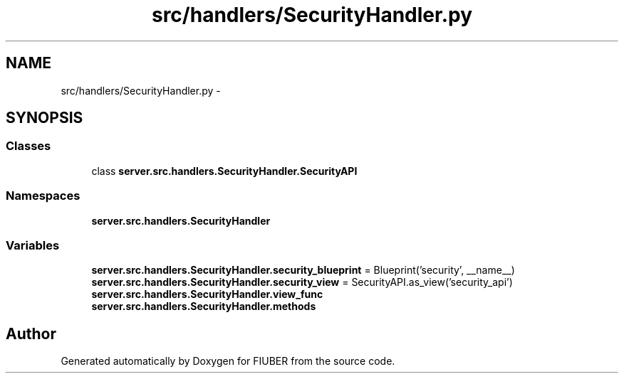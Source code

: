 .TH "src/handlers/SecurityHandler.py" 3 "Mon Nov 6 2017" "Version 1.0.0" "FIUBER" \" -*- nroff -*-
.ad l
.nh
.SH NAME
src/handlers/SecurityHandler.py \- 
.SH SYNOPSIS
.br
.PP
.SS "Classes"

.in +1c
.ti -1c
.RI "class \fBserver\&.src\&.handlers\&.SecurityHandler\&.SecurityAPI\fP"
.br
.in -1c
.SS "Namespaces"

.in +1c
.ti -1c
.RI " \fBserver\&.src\&.handlers\&.SecurityHandler\fP"
.br
.in -1c
.SS "Variables"

.in +1c
.ti -1c
.RI "\fBserver\&.src\&.handlers\&.SecurityHandler\&.security_blueprint\fP = Blueprint('security', __name__)"
.br
.ti -1c
.RI "\fBserver\&.src\&.handlers\&.SecurityHandler\&.security_view\fP = SecurityAPI\&.as_view('security_api')"
.br
.ti -1c
.RI "\fBserver\&.src\&.handlers\&.SecurityHandler\&.view_func\fP"
.br
.ti -1c
.RI "\fBserver\&.src\&.handlers\&.SecurityHandler\&.methods\fP"
.br
.in -1c
.SH "Author"
.PP 
Generated automatically by Doxygen for FIUBER from the source code\&.
